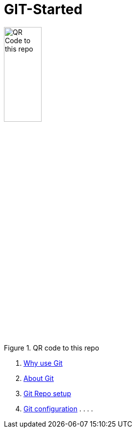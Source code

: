 = GIT-Started


.QR code to this repo
image::resources/QR_Code_to_this_repo.png[width=30%,align=center]

. xref:01_Why_Git.adoc[Why use Git]
. xref:02_About_Git.adoc[About Git]
. xref:03_First_GIT_repo.adoc[Git Repo setup]
. xref:05_Git_configuration_tipps.adoc[Git configuration]
.
.
.
.


